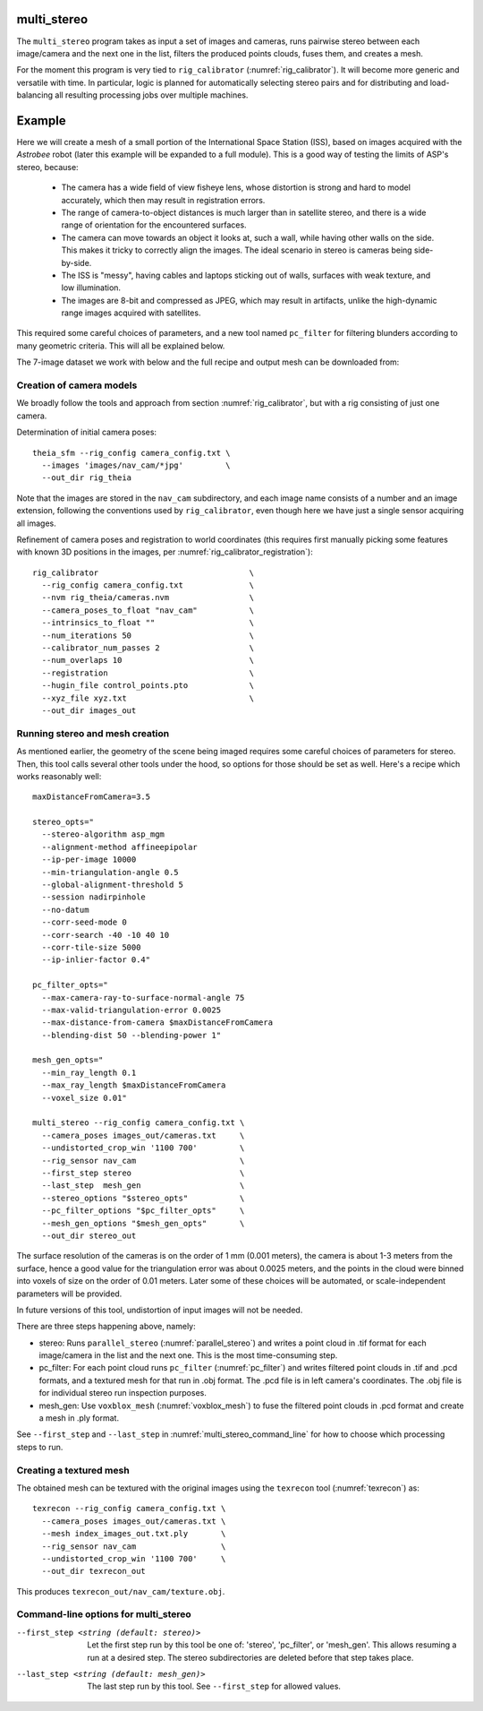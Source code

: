 .. _multi_stereo:

multi_stereo
--------------

The ``multi_stereo`` program takes as input a set of images and
cameras, runs pairwise stereo between each image/camera and the next
one in the list, filters the produced points clouds, fuses them,
and creates a mesh.

For the moment this program is very tied to ``rig_calibrator``
(:numref:`rig_calibrator`).  It will become more generic and versatile
with time. In particular, logic is planned for automatically selecting
stereo pairs and for distributing and load-balancing all resulting
processing jobs over multiple machines.

Example
-------

Here we will create a mesh of a small portion of the International
Space Station (ISS), based on images acquired with the *Astrobee*
robot (later this example will be expanded to a full module). This is
a good way of testing the limits of ASP's stereo, because:

 - The camera has a wide field of view fisheye lens, whose distortion is strong 
   and hard to model accurately, which then may result in registration errors.

 - The range of camera-to-object distances is much larger than in satellite stereo,
   and there is a wide range of orientation for the encountered surfaces.

 - The camera can move towards an object it looks at, such a wall,
   while having other walls on the side. This makes it tricky to correctly align
   the images. The ideal scenario in stereo is cameras being side-by-side.
 - The ISS is "messy", having cables and laptops sticking out of walls, surfaces
   with weak texture, and low illumination.
 - The images are 8-bit and compressed as JPEG, which may result in artifacts, 
   unlike the high-dynamic range images acquired with satellites.

This required some careful choices of parameters, and a new tool named
``pc_filter`` for filtering blunders according to many geometric
criteria. This will all be explained below.

The 7-image dataset we work with below and the full recipe and output mesh
can be downloaded from: 

Creation of camera models
^^^^^^^^^^^^^^^^^^^^^^^^^

We broadly follow the tools and approach from section :numref:`rig_calibrator`,
but with a rig consisting of just one camera.

Determination of initial camera poses::

    theia_sfm --rig_config camera_config.txt \
      --images 'images/nav_cam/*jpg'         \
      --out_dir rig_theia

Note that the images are stored in the ``nav_cam`` subdirectory, and
each image name consists of a number and an image extension, following
the conventions used by ``rig_calibrator``, even though here we have
just a single sensor acquiring all images.

Refinement of camera poses and registration to world coordinates (this
requires first manually picking some features with known 3D positions
in the images, per :numref:`rig_calibrator_registration`)::

    rig_calibrator                                \
      --rig_config camera_config.txt              \
      --nvm rig_theia/cameras.nvm                 \
      --camera_poses_to_float "nav_cam"           \
      --intrinsics_to_float ""                    \
      --num_iterations 50                         \
      --calibrator_num_passes 2                   \
      --num_overlaps 10                           \
      --registration                              \
      --hugin_file control_points.pto             \
      --xyz_file xyz.txt                          \
      --out_dir images_out
    
Running stereo and mesh creation
^^^^^^^^^^^^^^^^^^^^^^^^^^^^^^^^

As mentioned earlier, the geometry of the scene being
imaged requires some careful choices of parameters for stereo.
Then, this tool calls several other tools under the hood,
so options for those should be set as well. Here's a recipe which
works reasonably well::

    maxDistanceFromCamera=3.5

    stereo_opts="
      --stereo-algorithm asp_mgm
      --alignment-method affineepipolar
      --ip-per-image 10000
      --min-triangulation-angle 0.5 
      --global-alignment-threshold 5   
      --session nadirpinhole 
      --no-datum
      --corr-seed-mode 0
      --corr-search -40 -10 40 10
      --corr-tile-size 5000
      --ip-inlier-factor 0.4"
      
    pc_filter_opts="
      --max-camera-ray-to-surface-normal-angle 75 
      --max-valid-triangulation-error 0.0025   
      --max-distance-from-camera $maxDistanceFromCamera
      --blending-dist 50 --blending-power 1"

    mesh_gen_opts="
      --min_ray_length 0.1
      --max_ray_length $maxDistanceFromCamera
      --voxel_size 0.01"

    multi_stereo --rig_config camera_config.txt \
      --camera_poses images_out/cameras.txt     \
      --undistorted_crop_win '1100 700'         \
      --rig_sensor nav_cam                      \
      --first_step stereo                       \
      --last_step  mesh_gen                     \
      --stereo_options "$stereo_opts"           \
      --pc_filter_options "$pc_filter_opts"     \
      --mesh_gen_options "$mesh_gen_opts"       \
      --out_dir stereo_out

The surface resolution of the cameras is on the order of 1 mm (0.001
meters), the camera is about 1-3 meters from the surface, hence a good
value for the triangulation error was about 0.0025 meters, and the
points in the cloud were binned into voxels of size on the order of
0.01 meters. Later some of these choices will be automated, or
scale-independent parameters will be provided.

In future versions of this tool, undistortion of input images will not
be needed.

There are three steps happening above, namely:

* stereo: Runs ``parallel_stereo`` (:numref:`parallel_stereo`) and
  writes a point cloud in .tif format for each image/camera
  in the list and the next one. This is the most time-consuming step.

* pc_filter: For each point cloud runs ``pc_filter`` (:numref:`pc_filter`)
  and writes filtered point clouds in .tif and .pcd formats, and a
  textured mesh for that run in .obj format. The .pcd file is in left
  camera's coordinates. The .obj file is for individual stereo run
  inspection purposes.

* mesh_gen: Use ``voxblox_mesh`` (:numref:`voxblox_mesh`) to fuse the
  filtered point clouds in .pcd format and create a mesh in .ply
  format.

See ``--first_step`` and ``--last_step`` in
:numref:`multi_stereo_command_line` for how to choose which processing
steps to run.

Creating a textured mesh
^^^^^^^^^^^^^^^^^^^^^^^^

The obtained mesh can be textured with the original images using the
``texrecon`` tool (:numref:`texrecon`) as::

    texrecon --rig_config camera_config.txt \
      --camera_poses images_out/cameras.txt \
      --mesh index_images_out.txt.ply       \
      --rig_sensor nav_cam                  \
      --undistorted_crop_win '1100 700'     \
      --out_dir texrecon_out

This produces ``texrecon_out/nav_cam/texture.obj``.

.. _multi_stereo_command_line:

Command-line options for multi_stereo
^^^^^^^^^^^^^^^^^^^^^^^^^^^^^^^^^^^^^

--first_step <string (default: stereo)>
   Let the first step run by this tool be one of: 'stereo',
   'pc_filter', or 'mesh_gen'. This allows resuming a run at a desired
   step. The stereo subdirectories are deleted before that step takes
   place.

--last_step <string (default: mesh_gen)>
  The last step run by this tool. See ``--first_step`` for allowed
  values.


 

